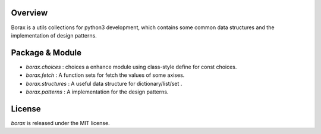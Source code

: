 Overview
++++++++

Borax is a utils collections for python3 development, which contains some common data structures and the implementation of design patterns.

Package & Module
++++++++++++++++

- `borax.choices` : choices a enhance module using class-style define for const choices.
- `borax.fetch` : A function sets for fetch the values of some axises.
- `borax.structures` : A useful data structure for dictionary/list/set .
- `borax.patterns` : A implementation for the design patterns.

License
+++++++

*borax* is released under the MIT license.